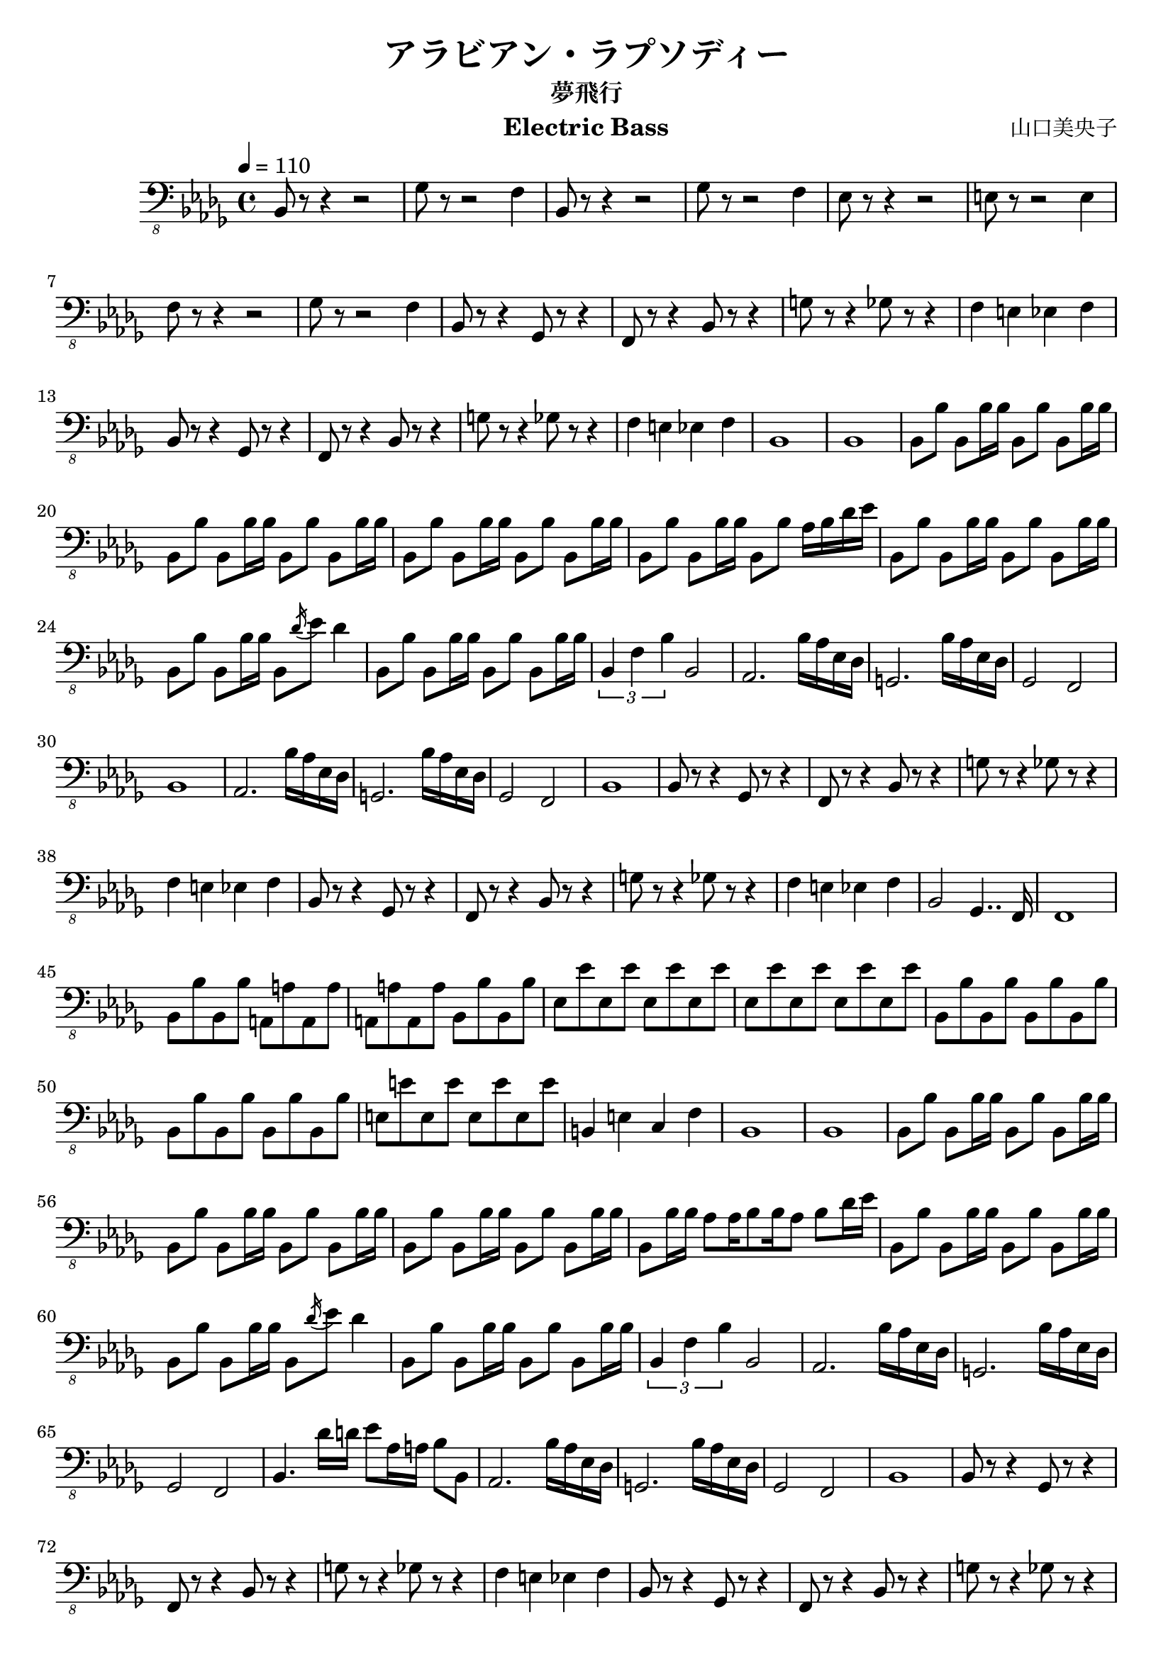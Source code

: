 \version "2.19.83"
\language "italiano"

\header {
  title = "アラビアン・ラプソディー"
  subtitle = "夢飛行"
  composer = "山口美央子"
  instrument = "Electric Bass"
}

\score {
\relative sib,, {
  \clef "bass_8"
  \key sib \minor
  \tempo 4 = 110
  \set Staff.midiInstrument = #"electric bass (finger)"

  sib8 r r4 r2
  solb'8 r r2 fa4
  sib,8 r r4 r2
  solb'8 r r2 fa4
  mib8 r r4 r2
  mi8 r r2 mi4
  fa8 r r4 r2
  solb8 r r2 fa4

  sib,8 r r4 solb8 r r4
  fa8 r r4 sib8 r r4
  sol'8 r r4 solb8 r r4
  fa4 mi mib fa
  sib,8 r r4 solb8 r r4
  fa8 r r4 sib8 r r4
  sol'8 r r4 solb8 r r4
  fa4 mi mib fa
  sib,1
  sib

  sib8 sib' sib, sib'16 sib
  sib,8 sib' sib, sib'16 sib
  sib,8 sib' sib, sib'16 sib
  sib,8 sib' sib, sib'16 sib
  sib,8 sib' sib, sib'16 sib
  sib,8 sib' sib, sib'16 sib
  sib,8 sib' sib, sib'16 sib
  sib,8 sib' lab16 sib reb mib
  sib,8 sib' sib, sib'16 sib
  sib,8 sib' sib, sib'16 sib
  sib,8 sib' sib, sib'16 sib
  sib,8 \acciaccatura reb'16 mib8 reb4
  sib,8 sib' sib, sib'16 sib
  sib,8 sib' sib, sib'16 sib
  \tuplet 3/2 { sib,4 fa' sib } sib,2

  lab2. sib'16 lab mib reb
  sol,2. sib'16 lab mib reb
  solb,2 fa
  sib1

  lab2. sib'16 lab mib reb
  sol,2. sib'16 lab mib reb
  solb,2 fa
  sib1

  sib8 r r4 solb8 r r4
  fa8 r r4 sib8 r r4
  sol'8 r r4 solb8 r r4
  fa4 mi mib fa
  sib,8 r r4 solb8 r r4
  fa8 r r4 sib8 r r4
  sol'8 r r4 solb8 r r4
  fa4 mi mib fa
  sib,2 solb4.. fa16
  fa1

  sib8 sib' sib, sib'
  la, la' la, la'
  la, la' la, la'
  sib, sib' sib, sib'
  mib, mib' mib, mib'
  mib, mib' mib, mib'
  mib, mib' mib, mib'
  mib, mib' mib, mib'
  sib, sib' sib, sib'
  sib, sib' sib, sib'
  sib, sib' sib, sib'
  sib, sib' sib, sib'
  mi, mi' mi, mi'
  mi, mi' mi, mi'
  si,4 mi4
  do4 fa4
  sib,1
  sib

  sib8 sib' sib, sib'16 sib
  sib,8 sib' sib, sib'16 sib
  sib,8 sib' sib, sib'16 sib
  sib,8 sib' sib, sib'16 sib
  sib,8 sib' sib, sib'16 sib
  sib,8 sib' sib, sib'16 sib
  sib,8 sib'16 sib lab8 lab16 sib8 sib16 lab8 sib reb16 mib16
  sib,8 sib' sib, sib'16 sib
  sib,8 sib' sib, sib'16 sib
  sib,8 sib' sib, sib'16 sib
  sib,8 \acciaccatura reb'16 mib8 reb4
  sib,8 sib' sib, sib'16 sib
  sib,8 sib' sib, sib'16 sib
  \tuplet 3/2 { sib,4 fa' sib } sib,2

  lab2. sib'16 lab mib reb
  sol,2. sib'16 lab mib reb
  solb,2 fa
  sib4. reb'16 re mib8 lab,16 la sib8 sib,

  lab2. sib'16 lab mib reb
  sol,2. sib'16 lab mib reb
  solb,2 fa
  sib1

  sib8 r r4 solb8 r r4
  fa8 r r4 sib8 r r4
  sol'8 r r4 solb8 r r4
  fa4 mi mib fa
  sib,8 r r4 solb8 r r4
  fa8 r r4 sib8 r r4
  sol'8 r r4 solb8 r r4
  fa4 mi mib fa

  sib,8 r r4 r2
  solb'8 r r2 fa4
  sib,8 r r4 r2
  solb'8 r r2 fa4
  sib,8 r r4 r2
  solb'8 r r2 fa4
}

\layout { }
\midi { }
}
